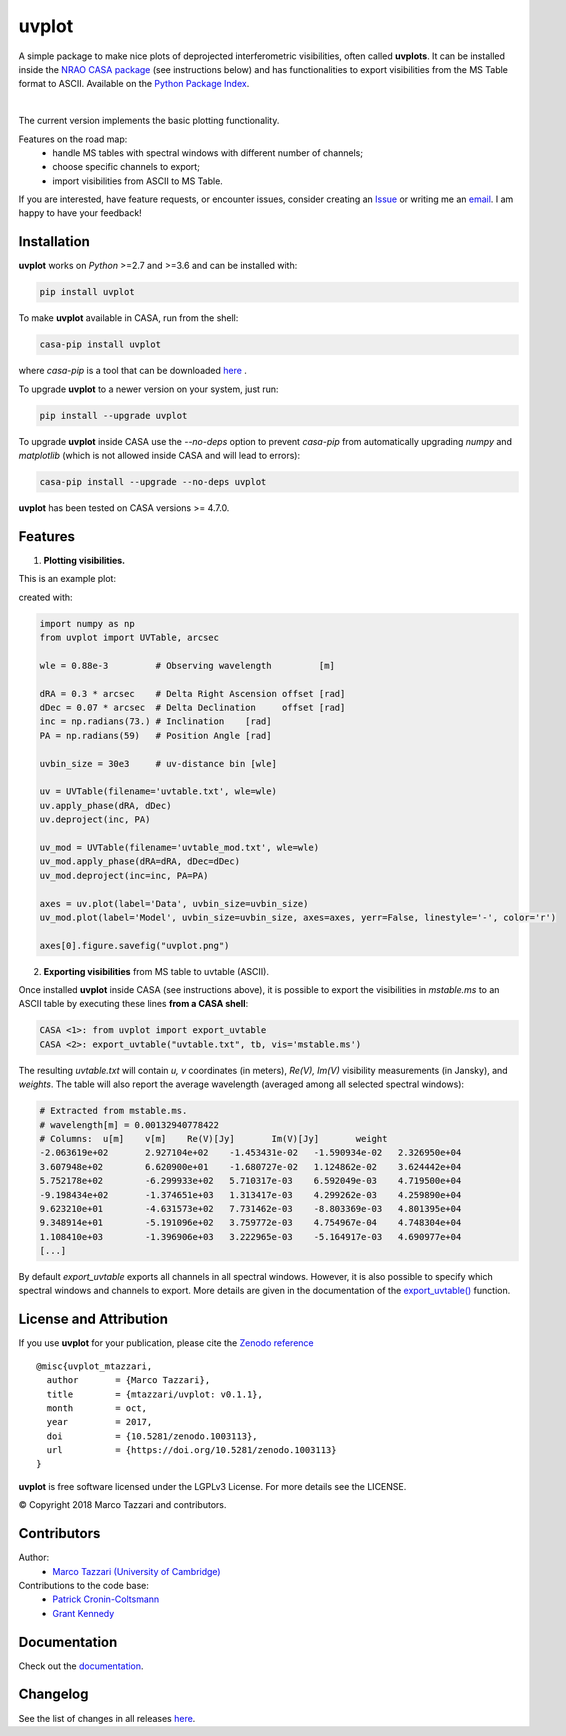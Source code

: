 ======
uvplot
======
A simple package to make nice plots of deprojected interferometric visibilities, often called **uvplots**.
It can be installed inside the `NRAO CASA package <https://casa.nrao.edu/>`_ (see instructions below) and has functionalities to export visibilities from the MS Table format to ASCII. Available on the `Python Package Index <https://pypi.python.org/pypi/uvplot/0.2.3>`_.


.. image:: https://travis-ci.org/mtazzari/uvplot.svg?branch=master
    :target: https://travis-ci.org/mtazzari/uvplot

.. image:: https://img.shields.io/pypi/v/uvplot.svg
    :target: https://pypi.python.org/pypi/uvplot

.. image:: https://img.shields.io/github/release/mtazzari/uvplot/all.svg
    :target: https://github.com/mtazzari/uvplot/releases
    
.. image:: https://img.shields.io/badge/License-LGPL%20v3-blue.svg
    :target: https://www.gnu.org/licenses/lgpl-3.0

.. image:: https://zenodo.org/badge/105298533.svg
   :target: https://zenodo.org/badge/latestdoi/105298533
   
|

The current version implements the basic plotting functionality.

Features on the road map:
    - handle MS tables with spectral windows with different number of channels;
    - choose specific channels to export;
    - import visibilities from ASCII to MS Table.

If you are interested, have feature requests, or encounter issues, consider creating an `Issue <https://github.com/mtazzari/uvplot/issues>`_ or writing me an `email  <marco.tazzari@gmail.com>`_. I am happy to have your feedback!


Installation
------------

**uvplot** works on `Python` >=2.7 and >=3.6 and can be installed with:

.. code-block :: bash

    pip install uvplot

To make **uvplot** available in CASA, run from the shell:

.. code-block :: bash

    casa-pip install uvplot

where `casa-pip` is a tool that can be downloaded `here <https://github.com/radio-astro-tools/casa-python>`_ .

To upgrade **uvplot** to a newer version on your system, just run:

.. code-block :: bash

    pip install --upgrade uvplot
    
To upgrade **uvplot** inside CASA use the `--no-deps` option to prevent `casa-pip` from automatically upgrading `numpy` and `matplotlib` (which is not allowed inside CASA and will lead to errors):

.. code-block :: bash

    casa-pip install --upgrade --no-deps uvplot
    
**uvplot** has been tested on CASA versions >= 4.7.0.

Features
--------
1) **Plotting visibilities.**

This is an example plot:

.. image:: docs/images/uvplot.png
   :width: 60 %
   :alt: example uv plot
   :align: center

created with:

.. code-block:: py

    import numpy as np
    from uvplot import UVTable, arcsec

    wle = 0.88e-3         # Observing wavelength         [m]

    dRA = 0.3 * arcsec    # Delta Right Ascension offset [rad]
    dDec = 0.07 * arcsec  # Delta Declination     offset [rad]
    inc = np.radians(73.) # Inclination    [rad]
    PA = np.radians(59)   # Position Angle [rad]

    uvbin_size = 30e3     # uv-distance bin [wle]

    uv = UVTable(filename='uvtable.txt', wle=wle)
    uv.apply_phase(dRA, dDec)
    uv.deproject(inc, PA)

    uv_mod = UVTable(filename='uvtable_mod.txt', wle=wle)
    uv_mod.apply_phase(dRA=dRA, dDec=dDec)
    uv_mod.deproject(inc=inc, PA=PA)

    axes = uv.plot(label='Data', uvbin_size=uvbin_size)
    uv_mod.plot(label='Model', uvbin_size=uvbin_size, axes=axes, yerr=False, linestyle='-', color='r')

    axes[0].figure.savefig("uvplot.png")

2) **Exporting visibilities** from MS table to uvtable (ASCII).

Once installed **uvplot** inside CASA (see instructions above),
it is possible to export the visibilities in `mstable.ms` to an ASCII table by executing these lines **from a CASA shell**:

.. code-block:: py

    CASA <1>: from uvplot import export_uvtable
    CASA <2>: export_uvtable("uvtable.txt", tb, vis='mstable.ms')

The resulting `uvtable.txt` will contain `u, v` coordinates (in meters), `Re(V), Im(V)` visibility measurements (in Jansky),
and `weights`. The table will also report the average wavelength (averaged among all selected spectral windows):

.. code-block:: bash

    # Extracted from mstable.ms.
    # wavelength[m] = 0.00132940778422
    # Columns:	u[m]	v[m]	Re(V)[Jy]	Im(V)[Jy]	weight
    -2.063619e+02	2.927104e+02	-1.453431e-02	-1.590934e-02	2.326950e+04
    3.607948e+02	6.620900e+01	-1.680727e-02	1.124862e-02	3.624442e+04
    5.752178e+02	-6.299933e+02	5.710317e-03	6.592049e-03	4.719500e+04
    -9.198434e+02	-1.374651e+03	1.313417e-03	4.299262e-03	4.259890e+04
    9.623210e+01	-4.631573e+02	7.731462e-03	-8.803369e-03	4.801395e+04
    9.348914e+01	-5.191096e+02	3.759772e-03	4.754967e-04	4.748304e+04
    1.108410e+03	-1.396906e+03	3.222965e-03	-5.164917e-03	4.690977e+04
    [...]

By default `export_uvtable` exports all channels in all spectral windows. However, it is also possible to specify which
spectral windows and channels to export. More details are given in the documentation of the `export_uvtable() <https://github.com/mtazzari/uvplot/blob/master/uvplot/io.py>`_ function.

License and Attribution
-----------------------
If you use **uvplot** for your publication, please cite the `Zenodo reference <https://zenodo.org/badge/latestdoi/105298533>`_ ::

    @misc{uvplot_mtazzari,
      author       = {Marco Tazzari},
      title        = {mtazzari/uvplot: v0.1.1},
      month        = oct,
      year         = 2017,
      doi          = {10.5281/zenodo.1003113},
      url          = {https://doi.org/10.5281/zenodo.1003113}
    }

**uvplot** is free software licensed under the LGPLv3 License. For more details see the LICENSE.

© Copyright 2018 Marco Tazzari and contributors.

Contributors
------------
Author:
    - `Marco Tazzari (University of Cambridge) <https://github.com/mtazzari>`_

Contributions to the code base:
    - `Patrick Cronin-Coltsmann <https://github.com/PColtsmann>`_
    - `Grant Kennedy <https://github.com/drgmk>`_

Documentation
-------------
Check out the `documentation <https://mtazzari.github.io/uvplot/>`_.

Changelog
---------
See the list of changes in all releases `here <https://github.com/mtazzari/uvplot/releases>`_.
